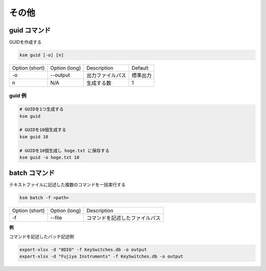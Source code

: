 その他
=======================================

guid コマンド
--------------------------------------

GUIDを作成する

.. code-block:: bash

    ksm guid [-o] [n]


+----------------+---------------+------------------+----------+
| Option (short) | Option (long) |    Description   |  Default |
+----------------+---------------+------------------+----------+
|       -o       |    --output   | 出力ファイルパス | 標準出力 |
+----------------+---------------+------------------+----------+
|        n       |      N/A      |    生成する数    |     1    |
+----------------+---------------+------------------+----------+

guid 例
^^^^^^^^^^^^^^^^^^^^^^^^^^^^^^^^^^^^^^^^

.. code-block:: bash

    # GUIDを1つ生成する
    ksm guid

    # GUIDを10個生成する
    ksm guid 10

    # GUIDを10個生成し hoge.txt に保存する
    ksm guid -o hoge.txt 10


batch コマンド
--------------------------------------

テキストファイルに記述した複数のコマンドを一括実行する

.. code-block:: bash

    ksm batch -f <path>

+----------------+---------------+--------------------------------+
| Option (short) | Option (long) |           Description          |
+----------------+---------------+--------------------------------+
|       -f       |     --file    | コマンドを記述したファイルパス |
+----------------+---------------+--------------------------------+


**例**

コマンドを記述したバッチ記述例

.. code-block:: bash

    export-xlsx -d "8DIO" -f KeySwitches.db -o output
    export-xlsx -d "Fujiya Instruments" -f KeySwitches.db -o output
